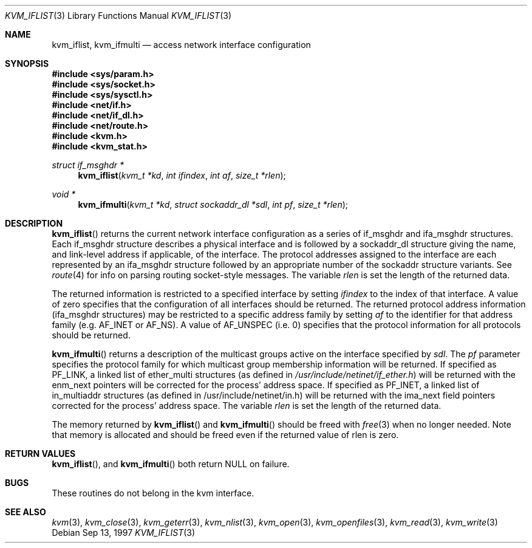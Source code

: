 .\"	BSDI kvm_iflist.3,v 2.2 1998/07/15 19:11:35 jch Exp
.\"
.\" Copyright (c) 1992, 1993
.\"	The Regents of the University of California.  All rights reserved.
.\"
.\" This code is derived from software developed by the Computer Systems
.\" Engineering group at Lawrence Berkeley Laboratory under DARPA contract
.\" BG 91-66 and contributed to Berkeley.
.\"
.\" Redistribution and use in source and binary forms, with or without
.\" modification, are permitted provided that the following conditions
.\" are met:
.\" 1. Redistributions of source code must retain the above copyright
.\"    notice, this list of conditions and the following disclaimer.
.\" 2. Redistributions in binary form must reproduce the above copyright
.\"    notice, this list of conditions and the following disclaimer in the
.\"    documentation and/or other materials provided with the distribution.
.\" 3. All advertising materials mentioning features or use of this software
.\"    must display the following acknowledgement:
.\"	This product includes software developed by the University of
.\"	California, Berkeley and its contributors.
.\" 4. Neither the name of the University nor the names of its contributors
.\"    may be used to endorse or promote products derived from this software
.\"    without specific prior written permission.
.\"
.\" THIS SOFTWARE IS PROVIDED BY THE REGENTS AND CONTRIBUTORS ``AS IS'' AND
.\" ANY EXPRESS OR IMPLIED WARRANTIES, INCLUDING, BUT NOT LIMITED TO, THE
.\" IMPLIED WARRANTIES OF MERCHANTABILITY AND FITNESS FOR A PARTICULAR PURPOSE
.\" ARE DISCLAIMED.  IN NO EVENT SHALL THE REGENTS OR CONTRIBUTORS BE LIABLE
.\" FOR ANY DIRECT, INDIRECT, INCIDENTAL, SPECIAL, EXEMPLARY, OR CONSEQUENTIAL
.\" DAMAGES (INCLUDING, BUT NOT LIMITED TO, PROCUREMENT OF SUBSTITUTE GOODS
.\" OR SERVICES; LOSS OF USE, DATA, OR PROFITS; OR BUSINESS INTERRUPTION)
.\" HOWEVER CAUSED AND ON ANY THEORY OF LIABILITY, WHETHER IN CONTRACT, STRICT
.\" LIABILITY, OR TORT (INCLUDING NEGLIGENCE OR OTHERWISE) ARISING IN ANY WAY
.\" OUT OF THE USE OF THIS SOFTWARE, EVEN IF ADVISED OF THE POSSIBILITY OF
.\" SUCH DAMAGE.
.\"
.\"     @(#)kvm_getprocs.3	8.1 (Berkeley) 6/4/93
.\"
.Dd Sep 13, 1997
.Dt KVM_IFLIST 3
.Os
.Sh NAME
.Nm kvm_iflist ,
.Nm kvm_ifmulti
.Nd access network interface configuration
.Sh SYNOPSIS
.Fd #include <sys/param.h>
.Fd #include <sys/socket.h>
.Fd #include <sys/sysctl.h>
.Fd #include <net/if.h>
.Fd #include <net/if_dl.h>
.Fd #include <net/route.h>
.Fd #include <kvm.h>
.Fd #include <kvm_stat.h>
.\" .Fa kvm_t *kd
.br
.Ft struct if_msghdr *
.Fn kvm_iflist "kvm_t *kd" "int ifindex" "int af" "size_t *rlen"
.Ft void *
.Fn kvm_ifmulti "kvm_t *kd" "struct sockaddr_dl *sdl" "int pf" "size_t *rlen"
.Sh DESCRIPTION
.Fn kvm_iflist
returns the current network interface configuration as a series of
if_msghdr and ifa_msghdr structures.  Each if_msghdr structure
describes a physical interface and is followed by a sockaddr_dl
structure giving the name, and link-level address if applicable, of
the interface.  The protocol addresses assigned to the interface are
each represented by an ifa_msghdr structure followed by an appropriate
number of the sockaddr structure variants.  See
.Xr route 4
for info on parsing routing socket-style messages.
The variable
.Fa rlen
is set the length of the returned data.
.Pp
The returned information is restricted to a specified interface by
setting
.Fa ifindex
to the index of that interface.  A value of zero specifies that the
configuration of all interfaces should be returned.
The returned protocol address information (ifa_msghdr structures) may
be restricted to a specific address family by setting
.Fa af
to the identifier for that address family
.Ns Pq e.g. Dv AF_INET or Dv AF_NS .
A value of
.Dv AF_UNSPEC
.Pq i.e. 0
specifies that the protocol information for all protocols should be
returned.
.Pp
.Fn kvm_ifmulti
returns a description of the multicast groups active on the interface
specified by
.Fa sdl .
The 
.Fa pf
parameter specifies the protocol family for which multicast group
membership information will be returned.
If specified as
.Dv PF_LINK ,
a linked list of ether_multi structures
.Pq as defined in Pa /usr/include/netinet/if_ether.h
will be returned with the enm_next pointers will be corrected for the
process' address space.
If specified as
.Dv PF_INET ,
a linked list of in_multiaddr structures
.Pq as defined in /usr/include/netinet/in.h
will be returned with the ima_next field pointers corrected for the
process' address space.
The variable
.Fa rlen
is set the length of the returned data.
.Pp
The memory returned by
.Fn kvm_iflist
and
.Fn kvm_ifmulti
should be freed with
.Xr free 3
when no longer needed.  
Note that memory is allocated and should be freed even if the returned
value of rlen is zero.
.Sh RETURN VALUES
.Fn kvm_iflist ,
and
.Fn kvm_ifmulti
both return
.Dv NULL
on failure.
.Pp
.Sh BUGS
These routines do not belong in the kvm interface.
.Sh SEE ALSO
.Xr kvm 3 ,
.Xr kvm_close 3 ,
.Xr kvm_geterr 3 ,
.Xr kvm_nlist 3 ,
.Xr kvm_open 3 ,
.Xr kvm_openfiles 3 ,
.Xr kvm_read 3 ,
.Xr kvm_write 3
